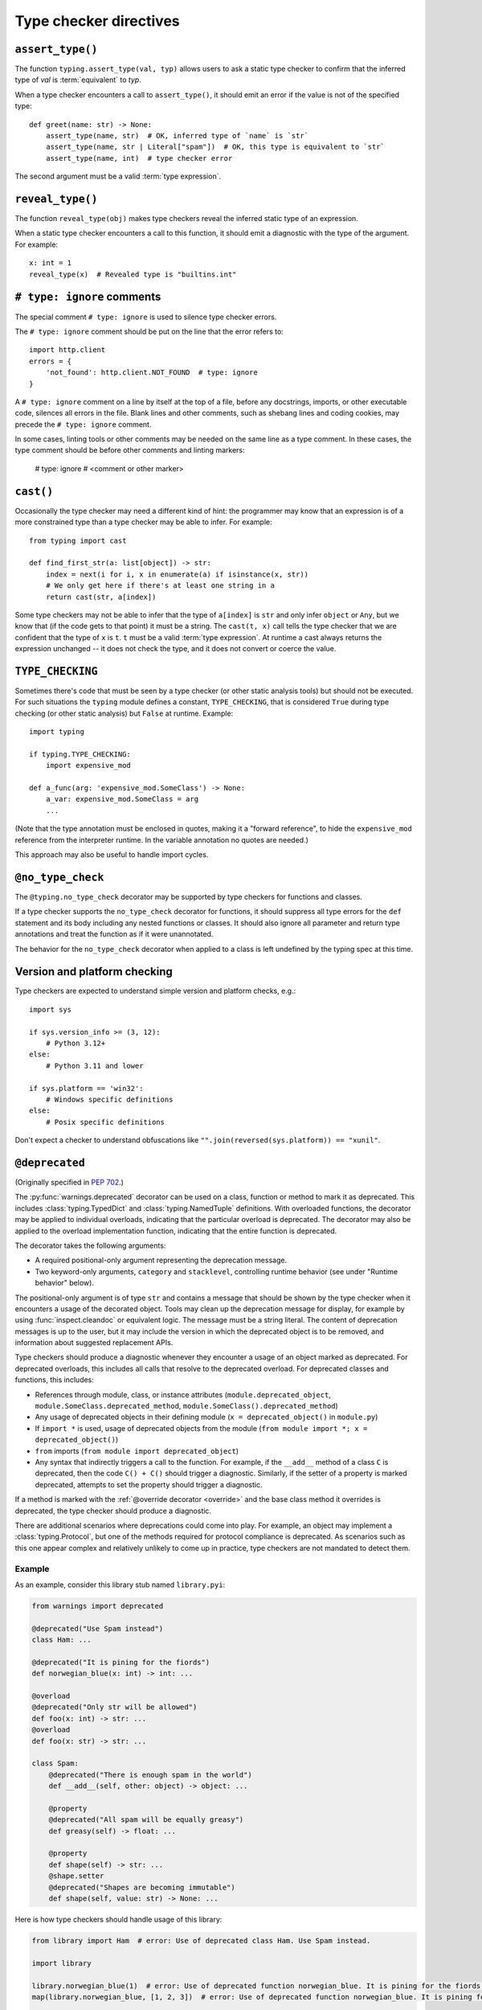 .. _directives:

Type checker directives
=======================

.. _`assert-type`:

``assert_type()``
-----------------

The function ``typing.assert_type(val, typ)`` allows users to
ask a static type checker to confirm that the inferred type of *val*
is :term:`equivalent` to *typ*.

When a type checker encounters a call to ``assert_type()``, it
should emit an error if the value is not of the specified type::

    def greet(name: str) -> None:
        assert_type(name, str)  # OK, inferred type of `name` is `str`
        assert_type(name, str | Literal["spam"])  # OK, this type is equivalent to `str`
        assert_type(name, int)  # type checker error

The second argument must be a valid :term:`type expression`.

.. _`reveal-type`:

``reveal_type()``
-----------------

The function ``reveal_type(obj)`` makes type checkers
reveal the inferred static type of an expression.

When a static type checker encounters a call to this function,
it should emit a diagnostic with the type of the argument. For example::

  x: int = 1
  reveal_type(x)  # Revealed type is "builtins.int"

.. _`type-ignore`:

``# type: ignore`` comments
---------------------------

The special comment ``# type: ignore`` is used to silence type checker
errors.

The ``# type: ignore`` comment should be put on the line that the
error refers to::

  import http.client
  errors = {
      'not_found': http.client.NOT_FOUND  # type: ignore
  }

A ``# type: ignore`` comment on a line by itself at the top of a file,
before any docstrings, imports, or other executable code, silences all
errors in the file. Blank lines and other comments, such as shebang
lines and coding cookies, may precede the ``# type: ignore`` comment.

In some cases, linting tools or other comments may be needed on the same
line as a type comment. In these cases, the type comment should be before
other comments and linting markers:

  # type: ignore # <comment or other marker>

.. _`cast`:

``cast()``
----------

Occasionally the type checker may need a different kind of hint: the
programmer may know that an expression is of a more constrained type
than a type checker may be able to infer.  For example::

  from typing import cast

  def find_first_str(a: list[object]) -> str:
      index = next(i for i, x in enumerate(a) if isinstance(x, str))
      # We only get here if there's at least one string in a
      return cast(str, a[index])

Some type checkers may not be able to infer that the type of
``a[index]`` is ``str`` and only infer ``object`` or ``Any``, but we
know that (if the code gets to that point) it must be a string.  The
``cast(t, x)`` call tells the type checker that we are confident that
the type of ``x`` is ``t``. ``t`` must be a valid :term:`type expression`.
At runtime a cast always returns the
expression unchanged -- it does not check the type, and it does not
convert or coerce the value.

.. _`if-type-checking`:

``TYPE_CHECKING``
-----------------

Sometimes there's code that must be seen by a type checker (or other
static analysis tools) but should not be executed.  For such
situations the ``typing`` module defines a constant,
``TYPE_CHECKING``, that is considered ``True`` during type checking
(or other static analysis) but ``False`` at runtime.  Example::

  import typing

  if typing.TYPE_CHECKING:
      import expensive_mod

  def a_func(arg: 'expensive_mod.SomeClass') -> None:
      a_var: expensive_mod.SomeClass = arg
      ...

(Note that the type annotation must be enclosed in quotes, making it a
"forward reference", to hide the ``expensive_mod`` reference from the
interpreter runtime.  In the variable annotation no quotes are needed.)

This approach may also be useful to handle import cycles.

.. _`no-type-check`:

``@no_type_check``
------------------

The ``@typing.no_type_check`` decorator may be supported by type checkers
for functions and classes.

If a type checker supports the ``no_type_check`` decorator for functions, it
should suppress all type errors for the ``def`` statement and its body including
any nested functions or classes. It should also ignore all parameter
and return type annotations and treat the function as if it were unannotated.

The behavior for the ``no_type_check`` decorator when applied to a class is
left undefined by the typing spec at this time.

.. _`version-and-platform-checks`:

Version and platform checking
-----------------------------

Type checkers are expected to understand simple version and platform
checks, e.g.::

  import sys

  if sys.version_info >= (3, 12):
      # Python 3.12+
  else:
      # Python 3.11 and lower

  if sys.platform == 'win32':
      # Windows specific definitions
  else:
      # Posix specific definitions

Don't expect a checker to understand obfuscations like
``"".join(reversed(sys.platform)) == "xunil"``.

.. _`deprecated`:

``@deprecated``
---------------

(Originally specified in :pep:`702`.)

The :py:func:`warnings.deprecated`
decorator can be used on a class, function or method to mark it as deprecated.
This includes :class:`typing.TypedDict` and :class:`typing.NamedTuple` definitions.
With overloaded functions, the decorator may be applied to individual overloads,
indicating that the particular overload is deprecated. The decorator may also be
applied to the overload implementation function, indicating that the entire function
is deprecated.

The decorator takes the following arguments:

* A required positional-only argument representing the deprecation message.
* Two keyword-only arguments, ``category`` and ``stacklevel``, controlling
  runtime behavior (see under "Runtime behavior" below).

The positional-only argument is of type ``str`` and contains a message that should
be shown by the type checker when it encounters a usage of the decorated object.
Tools may clean up the deprecation message for display, for example
by using :func:`inspect.cleandoc` or equivalent logic.
The message must be a string literal.
The content of deprecation messages is up to the user, but it may include the version
in which the deprecated object is to be removed, and information about suggested
replacement APIs.

Type checkers should produce a diagnostic whenever they encounter a usage of an
object marked as deprecated. For deprecated overloads, this includes all calls
that resolve to the deprecated overload.
For deprecated classes and functions, this includes:

* References through module, class, or instance attributes (``module.deprecated_object``,
  ``module.SomeClass.deprecated_method``, ``module.SomeClass().deprecated_method``)
* Any usage of deprecated objects in their defining module
  (``x = deprecated_object()`` in ``module.py``)
* If ``import *`` is used, usage of deprecated objects from the
  module (``from module import *; x = deprecated_object()``)
* ``from`` imports (``from module import deprecated_object``)
* Any syntax that indirectly triggers a call to the function. For example,
  if the ``__add__`` method of a class ``C`` is deprecated, then
  the code ``C() + C()`` should trigger a diagnostic. Similarly, if the
  setter of a property is marked deprecated, attempts to set the property
  should trigger a diagnostic.

If a method is marked with the :ref:`@override decorator <override>`
and the base class method it overrides is deprecated, the type checker should
produce a diagnostic.

There are additional scenarios where deprecations could come into play.
For example, an object may implement a :class:`typing.Protocol`, but one
of the methods required for protocol compliance is deprecated.
As scenarios such as this one appear complex and relatively unlikely to come up in practice,
type checkers are not mandated to detect them.

Example
^^^^^^^

As an example, consider this library stub named ``library.pyi``:

.. code-block:: python

   from warnings import deprecated

   @deprecated("Use Spam instead")
   class Ham: ...

   @deprecated("It is pining for the fiords")
   def norwegian_blue(x: int) -> int: ...

   @overload
   @deprecated("Only str will be allowed")
   def foo(x: int) -> str: ...
   @overload
   def foo(x: str) -> str: ...

   class Spam:
       @deprecated("There is enough spam in the world")
       def __add__(self, other: object) -> object: ...

       @property
       @deprecated("All spam will be equally greasy")
       def greasy(self) -> float: ...

       @property
       def shape(self) -> str: ...
       @shape.setter
       @deprecated("Shapes are becoming immutable")
       def shape(self, value: str) -> None: ...

Here is how type checkers should handle usage of this library:

.. code-block:: python

   from library import Ham  # error: Use of deprecated class Ham. Use Spam instead.

   import library

   library.norwegian_blue(1)  # error: Use of deprecated function norwegian_blue. It is pining for the fiords.
   map(library.norwegian_blue, [1, 2, 3])  # error: Use of deprecated function norwegian_blue. It is pining for the fiords.

   library.foo(1)  # error: Use of deprecated overload for foo. Only str will be allowed.
   library.foo("x")  # no error

   ham = Ham()  # no error (already reported above)

   spam = library.Spam()
   spam + 1  # error: Use of deprecated method Spam.__add__. There is enough spam in the world.
   spam.greasy  # error: Use of deprecated property Spam.greasy. All spam will be equally greasy.
   spam.shape  # no error
   spam.shape = "cube"  # error: Use of deprecated property setter Spam.shape. Shapes are becoming immutable.

The exact wording of the diagnostics is up to the type checker and is not part
of the specification.

Type checker behavior
^^^^^^^^^^^^^^^^^^^^^

It is unspecified exactly how type checkers should present deprecation
diagnostics to their users. However, some users (e.g., application developers
targeting only a specific version of Python) may not care about deprecations,
while others (e.g., library developers who want their library to remain
compatible with future versions of Python) would want to catch any use of
deprecated functionality in their CI pipeline. Therefore, it is recommended
that type checkers provide configuration options that cover both use cases.
As with any other type checker error, it is also possible to ignore deprecations
using ``# type: ignore`` comments.
